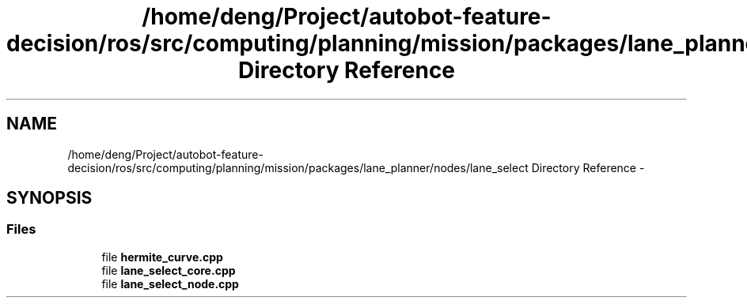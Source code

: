 .TH "/home/deng/Project/autobot-feature-decision/ros/src/computing/planning/mission/packages/lane_planner/nodes/lane_select Directory Reference" 3 "Fri May 22 2020" "Autoware_Doxygen" \" -*- nroff -*-
.ad l
.nh
.SH NAME
/home/deng/Project/autobot-feature-decision/ros/src/computing/planning/mission/packages/lane_planner/nodes/lane_select Directory Reference \- 
.SH SYNOPSIS
.br
.PP
.SS "Files"

.in +1c
.ti -1c
.RI "file \fBhermite_curve\&.cpp\fP"
.br
.ti -1c
.RI "file \fBlane_select_core\&.cpp\fP"
.br
.ti -1c
.RI "file \fBlane_select_node\&.cpp\fP"
.br
.in -1c
